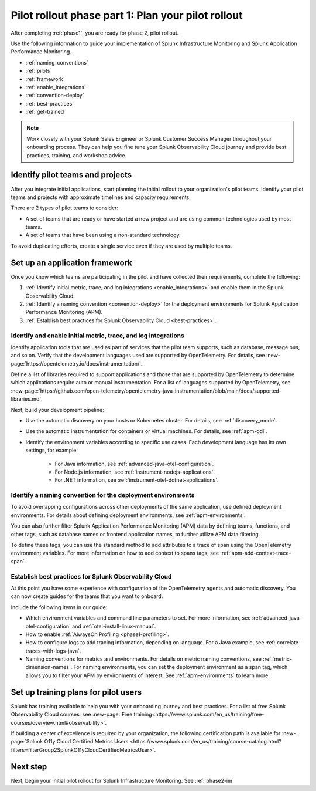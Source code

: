 .. _phase2-rollout-plan:

Pilot rollout phase part 1: Plan your pilot rollout
****************************************************************

After completing :ref:`phase1`, you are ready for phase 2, pilot rollout. 

Use the following information to guide your implementation of Splunk Infrastructure Monitoring and Splunk Application Performance Monitoring. 

- :ref:`naming_conventions`
- :ref:`pilots`
- :ref:`framework`
- :ref:`enable_integrations`
- :ref:`convention-deploy`
- :ref:`best-practices`
- :ref:`get-trained`

.. note::
    Work closely with your Splunk Sales Engineer or Splunk Customer Success Manager throughout your onboarding process. They can help you fine tune your Splunk Observability Cloud journey and provide best practices, training, and workshop advice.

.. _pilots:

Identify pilot teams and projects
=====================================

After you integrate initial applications, start planning the initial rollout to your organization's pilot teams. Identify your pilot teams and projects with approximate timelines and capacity requirements.

There are 2 types of pilot teams to consider:

* A set of teams that are ready or have started a new project and are using common technologies used by most teams.
* A set of teams that have been using a non-standard technology.

To avoid duplicating efforts, create a single service even if they are used by multiple teams.

.. _framework:

Set up an application framework
=======================================

Once you know which teams are participating in the pilot and have collected their requirements, complete the following:

#. :ref:`Identify initial metric, trace, and log integrations <enable_integrations>` and enable them in the Splunk Observability Cloud.
#. :ref:`Identify a naming convention <convention-deploy>` for the deployment environments for Splunk Application Performance Monitoring (APM).
#. :ref:`Establish best practices for Splunk Observability Cloud <best-practices>`.

.. _enable_integrations:

Identify and enable initial metric, trace, and log integrations
------------------------------------------------------------------------

Identify application tools that are used as part of services that the pilot team supports, such as database, message bus, and so on. Verify that the development languages used are supported by OpenTelemetry. For details, see :new-page:`https://opentelemetry.io/docs/instrumentation/`.

Define a list of libraries required to support applications and those that are supported by OpenTelemetry to determine which applications require auto or manual instrumentation. For a list of languages supported by OpenTelemetry, see :new-page:`https://github.com/open-telemetry/opentelemetry-java-instrumentation/blob/main/docs/supported-libraries.md`.

Next, build your development pipeline: 

* Use the automatic discovery on your hosts or Kubernetes cluster. For details, see :ref:`discovery_mode`.
* Use the automatic instrumentation for containers or virtual machines. For details, see :ref:`apm-gdi`.
* Identify the environment variables according to specific use cases. Each development language has its own settings, for example:
    
    * For Java information, see :ref:`advanced-java-otel-configuration`.
    * For Node.js information, see :ref:`instrument-nodejs-applications`.
    * For .NET information, see :ref:`instrument-otel-dotnet-applications`.

.. _convention-deploy:

Identify a naming convention for the deployment environments
------------------------------------------------------------------

To avoid overlapping configurations across other deployments of the same application, use defined deployment environments. For details about defining deployment environments, see :ref:`apm-environments`.

You can also further filter Splunk Application Performance Monitoring (APM) data by defining teams, functions, and other tags, such as database names or frontend application names, to further utilize APM data filtering.

To define these tags, you can use the standard method to add attributes to a trace of span using the OpenTelemetry environment variables. For more information on how to add context to spans tags, see :ref:`apm-add-context-trace-span`.

.. _best-practices:

Establish best practices for Splunk Observability Cloud
-------------------------------------------------------------------------------

At this point you have some experience with configuration of the OpenTelemetry agents and automatic discovery. You can now create guides for the teams that you want to onboard.

Include the following items in our guide: 

* Which environment variables and command line parameters to set. For more information, see :ref:`advanced-java-otel-configuration` and :ref:`otel-install-linux-manual`.
* How to enable :ref:`AlwaysOn Profiling <phase1-profiling>`.
* How to configure logs to add tracing information, depending on language. For a Java example, see :ref:`correlate-traces-with-logs-java`.
* Naming conventions for metrics and environments. For details on metric naming conventions, see :ref:`metric-dimension-names`. For naming environments, you can set the deployment environment as a span tag, which allows you to filter your APM by environments of interest. See :ref:`apm-environments` to learn more.

.. _get-trained:

Set up training plans for pilot users
===============================================

Splunk has training available to help you with your onboarding journey and best practices. For a list of free Splunk Observability Cloud courses, see :new-page:`Free training<https://www.splunk.com/en_us/training/free-courses/overview.html#observability>`.

If building a center of excellence is required by your organization, the following certification path is available for :new-page:`Splunk O11y Cloud Certified Metrics Users <https://www.splunk.com/en_us/training/course-catalog.html?filters=filterGroup2SplunkO11yCloudCertifiedMetricsUser>`.

Next step
===============

Next, begin your initial pilot rollout for Splunk Infrastructure Monitoring. See :ref:`phase2-im`